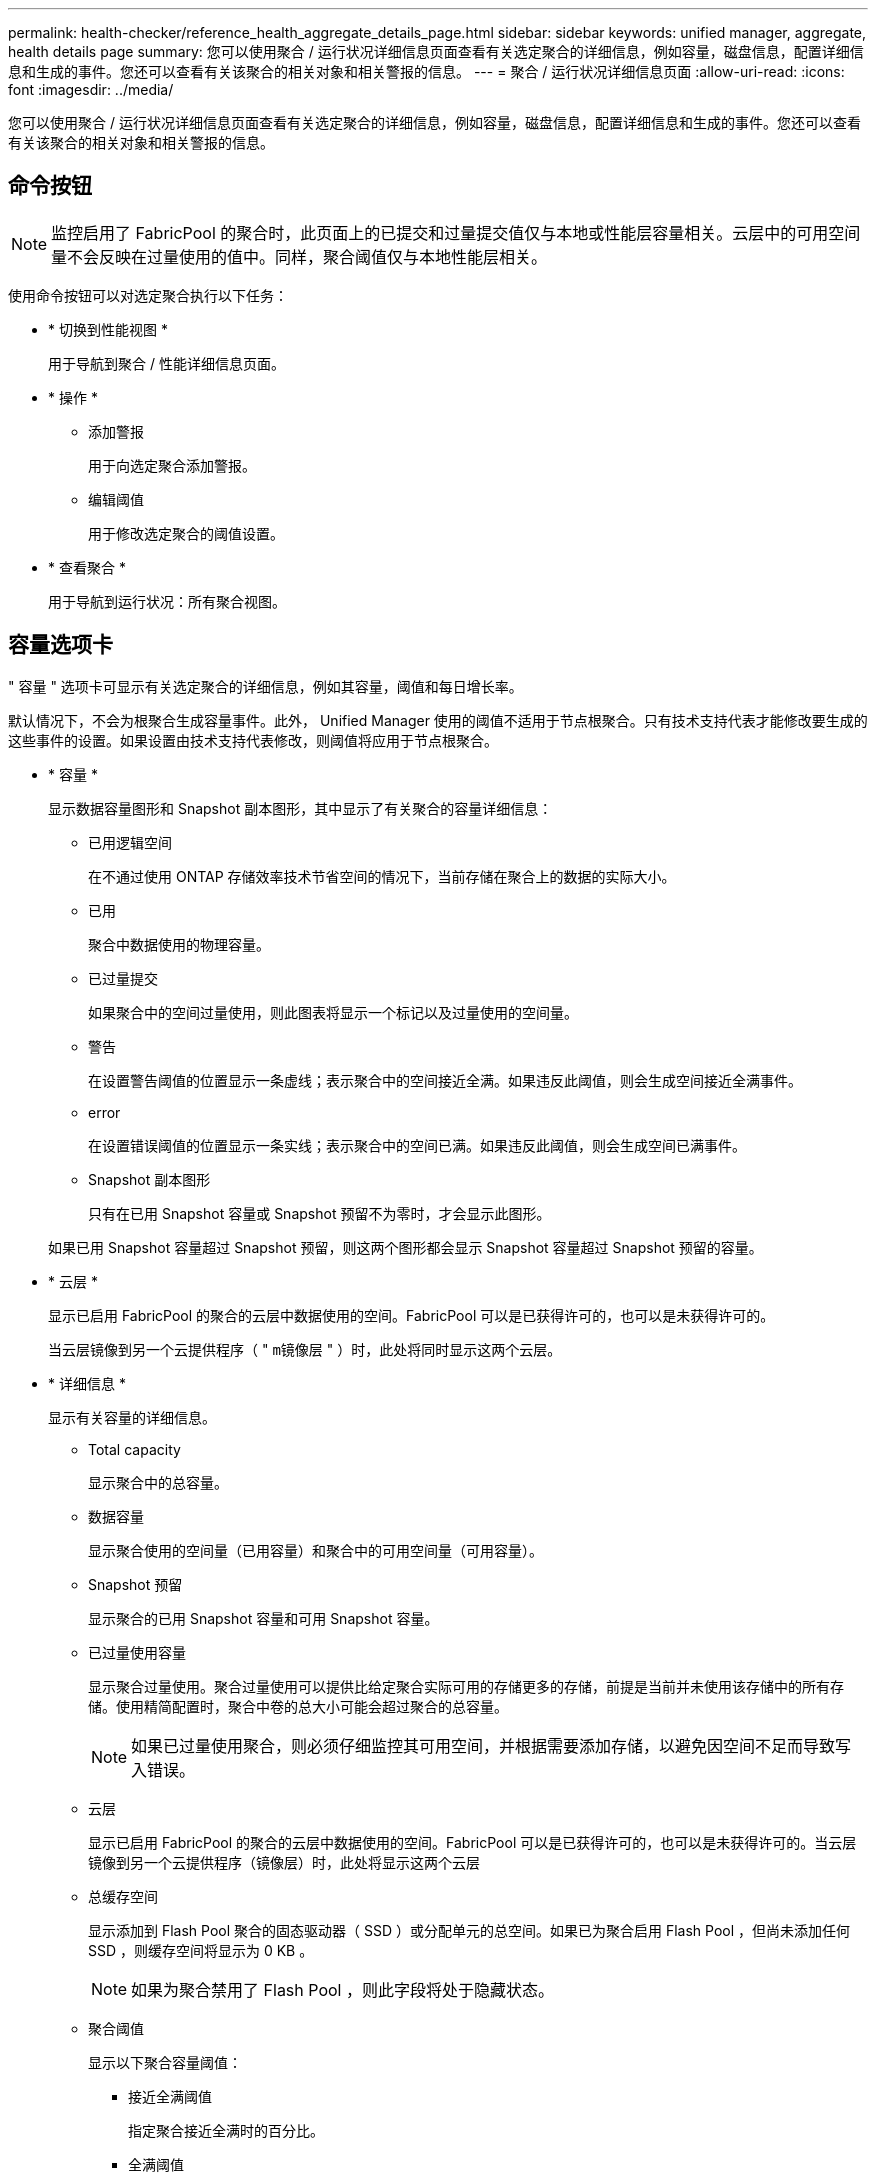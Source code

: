 ---
permalink: health-checker/reference_health_aggregate_details_page.html 
sidebar: sidebar 
keywords: unified manager, aggregate, health details page 
summary: 您可以使用聚合 / 运行状况详细信息页面查看有关选定聚合的详细信息，例如容量，磁盘信息，配置详细信息和生成的事件。您还可以查看有关该聚合的相关对象和相关警报的信息。 
---
= 聚合 / 运行状况详细信息页面
:allow-uri-read: 
:icons: font
:imagesdir: ../media/


[role="lead"]
您可以使用聚合 / 运行状况详细信息页面查看有关选定聚合的详细信息，例如容量，磁盘信息，配置详细信息和生成的事件。您还可以查看有关该聚合的相关对象和相关警报的信息。



== 命令按钮

[NOTE]
====
监控启用了 FabricPool 的聚合时，此页面上的已提交和过量提交值仅与本地或性能层容量相关。云层中的可用空间量不会反映在过量使用的值中。同样，聚合阈值仅与本地性能层相关。

====
使用命令按钮可以对选定聚合执行以下任务：

* * 切换到性能视图 *
+
用于导航到聚合 / 性能详细信息页面。

* * 操作 *
+
** 添加警报
+
用于向选定聚合添加警报。

** 编辑阈值
+
用于修改选定聚合的阈值设置。



* * 查看聚合 *
+
用于导航到运行状况：所有聚合视图。





== 容量选项卡

" 容量 " 选项卡可显示有关选定聚合的详细信息，例如其容量，阈值和每日增长率。

默认情况下，不会为根聚合生成容量事件。此外， Unified Manager 使用的阈值不适用于节点根聚合。只有技术支持代表才能修改要生成的这些事件的设置。如果设置由技术支持代表修改，则阈值将应用于节点根聚合。

* * 容量 *
+
显示数据容量图形和 Snapshot 副本图形，其中显示了有关聚合的容量详细信息：

+
** 已用逻辑空间
+
在不通过使用 ONTAP 存储效率技术节省空间的情况下，当前存储在聚合上的数据的实际大小。

** 已用
+
聚合中数据使用的物理容量。

** 已过量提交
+
如果聚合中的空间过量使用，则此图表将显示一个标记以及过量使用的空间量。

** 警告
+
在设置警告阈值的位置显示一条虚线；表示聚合中的空间接近全满。如果违反此阈值，则会生成空间接近全满事件。

** error
+
在设置错误阈值的位置显示一条实线；表示聚合中的空间已满。如果违反此阈值，则会生成空间已满事件。

** Snapshot 副本图形
+
只有在已用 Snapshot 容量或 Snapshot 预留不为零时，才会显示此图形。



+
如果已用 Snapshot 容量超过 Snapshot 预留，则这两个图形都会显示 Snapshot 容量超过 Snapshot 预留的容量。

* * 云层 *
+
显示已启用 FabricPool 的聚合的云层中数据使用的空间。FabricPool 可以是已获得许可的，也可以是未获得许可的。

+
当云层镜像到另一个云提供程序（ " `m镜像层` " ）时，此处将同时显示这两个云层。

* * 详细信息 *
+
显示有关容量的详细信息。

+
** Total capacity
+
显示聚合中的总容量。

** 数据容量
+
显示聚合使用的空间量（已用容量）和聚合中的可用空间量（可用容量）。

** Snapshot 预留
+
显示聚合的已用 Snapshot 容量和可用 Snapshot 容量。

** 已过量使用容量
+
显示聚合过量使用。聚合过量使用可以提供比给定聚合实际可用的存储更多的存储，前提是当前并未使用该存储中的所有存储。使用精简配置时，聚合中卷的总大小可能会超过聚合的总容量。

+
[NOTE]
====
如果已过量使用聚合，则必须仔细监控其可用空间，并根据需要添加存储，以避免因空间不足而导致写入错误。

====
** 云层
+
显示已启用 FabricPool 的聚合的云层中数据使用的空间。FabricPool 可以是已获得许可的，也可以是未获得许可的。当云层镜像到另一个云提供程序（镜像层）时，此处将显示这两个云层

** 总缓存空间
+
显示添加到 Flash Pool 聚合的固态驱动器（ SSD ）或分配单元的总空间。如果已为聚合启用 Flash Pool ，但尚未添加任何 SSD ，则缓存空间将显示为 0 KB 。

+
[NOTE]
====
如果为聚合禁用了 Flash Pool ，则此字段将处于隐藏状态。

====
** 聚合阈值
+
显示以下聚合容量阈值：

+
*** 接近全满阈值
+
指定聚合接近全满时的百分比。

*** 全满阈值
+
指定聚合已满时的百分比。

*** 接近过量提交阈值
+
指定聚合接近过量使用时的百分比。

*** 过量提交阈值
+
指定过量使用聚合时的百分比。



** 其他详细信息：每日增长率
+
如果最后两个样本之间的更改率持续 24 小时，则显示聚合中使用的磁盘空间。

+
例如，如果聚合在下午 2 点使用 10 GB 磁盘空间，在下午 6 点使用 12 GB 磁盘空间，则此聚合的每日增长率（ GB ）为 2 GB 。

** 卷移动
+
显示当前正在进行的卷移动操作的数量：

+
*** 卷出
+
显示要从聚合中移出的卷的数量和容量。

+
您可以单击此链接以查看更多详细信息，例如卷名称，卷要移动到的聚合，卷移动操作的状态以及估计结束时间。

*** 卷
+
显示要移入聚合的卷的数量和剩余容量。

+
您可以单击此链接查看更多详细信息，例如卷名称，从中移动卷的聚合，卷移动操作的状态以及估计结束时间。

*** 卷移动后的估计已用容量
+
显示卷移动操作完成后聚合中的估计已用空间量（以百分比以及 KB ， MB ， GB 等为单位）。





* * 容量概述 - 卷 *
+
显示提供聚合中所含卷容量信息的图形。此时将显示卷使用的空间量（已用容量）和卷中的可用空间量（可用容量）。为精简配置卷生成 " 精简配置卷空间存在风险 " 事件时，将显示卷已用空间量（已用容量）以及卷中可用但由于聚合容量问题而无法使用的空间量（不可用容量）。

+
您可以从下拉列表中选择要查看的图形。您可以对图形中显示的数据进行排序，以显示已用大小，已配置大小，可用容量，最快的每日增长率和最慢的增长率等详细信息。您可以根据聚合中包含卷的 Storage Virtual Machine （ SVM ）筛选数据。您还可以查看精简配置卷的详细信息。您可以通过将光标置于感兴趣区域上方来查看图中特定点的详细信息。默认情况下，此图显示聚合中筛选的前 30 个卷。





== 磁盘信息选项卡

显示有关选定聚合中磁盘的详细信息，包括 RAID 类型和大小以及聚合中使用的磁盘类型。此选项卡还会以图形方式显示 RAID 组以及使用的磁盘类型（例如 SAS ， ATA ， FCAL ， SSD 或 VMDISK ）。您可以通过将光标置于奇偶校验磁盘和数据磁盘上方来查看更多信息，例如磁盘的托架，磁盘架和旋转速度。

* * 数据 *
+
以图形方式显示有关专用数据磁盘，共享数据磁盘或这两者的详细信息。如果数据磁盘包含共享磁盘，则会显示共享磁盘的图形详细信息。如果数据磁盘包含专用磁盘和共享磁盘，则会显示专用数据磁盘和共享数据磁盘的图形详细信息。

+
** * RAID 详细信息 *
+
仅显示专用磁盘的 RAID 详细信息。

+
*** Type
+
显示 RAID 类型（ RAID0 ， RAID4 ， RAID-DP 或 RAID-TEC ）。

*** 组大小
+
显示 RAID 组中允许的最大磁盘数。

*** 组
+
显示聚合中的 RAID 组数量。



** * 已用磁盘 *
+
*** 有效类型
+
显示数据磁盘的类型（例如 ATA ， SATA ， FCAL ， SSD ， 或 VMDISK ）。

*** 数据磁盘
+
显示分配给聚合的数据磁盘的数量和容量。如果聚合仅包含共享磁盘，则不会显示数据磁盘详细信息。

*** 奇偶校验磁盘
+
显示分配给聚合的奇偶校验磁盘的数量和容量。如果聚合仅包含共享磁盘，则不会显示奇偶校验磁盘详细信息。

*** 共享磁盘
+
显示分配给聚合的共享数据磁盘的数量和容量。只有当聚合包含共享磁盘时，才会显示共享磁盘详细信息。



** * 备用磁盘 *
+
显示可供选定聚合中的节点使用的备用数据磁盘的磁盘有效类型，数量和容量。

+
[NOTE]
====
当聚合故障转移到配对节点时， Unified Manager 不会显示与该聚合兼容的所有备用磁盘。

====


* * SSD 缓存 *
+
提供有关专用缓存 SSD 磁盘和共享缓存 SSD 磁盘的详细信息。

+
此时将显示专用缓存 SSD 磁盘的以下详细信息：

+
** * RAID 详细信息 *
+
*** Type
+
显示 RAID 类型（ RAID0 ， RAID4 ， RAID-DP 或 RAID-TEC ）。

*** 组大小
+
显示 RAID 组中允许的最大磁盘数。

*** 组
+
显示聚合中的 RAID 组数量。



** * 已用磁盘 *
+
*** 有效类型
+
指示聚合中用于缓存的磁盘类型为 SSD 。

*** 数据磁盘
+
显示分配给聚合以进行缓存的数据磁盘的数量和容量。

*** 奇偶校验磁盘
+
显示分配给聚合以进行缓存的奇偶校验磁盘的数量和容量。



** * 备用磁盘 *
+
显示可供选定聚合中节点用于缓存的备用磁盘的磁盘有效类型，数量和容量。

+
[NOTE]
====
当聚合故障转移到配对节点时， Unified Manager 不会显示与该聚合兼容的所有备用磁盘。

====


+
提供共享缓存的以下详细信息：

+
** * 存储池 *
+
显示存储池的名称。您可以将指针移动到存储池名称上方以查看以下详细信息：

+
*** Status
+
显示存储池的状态，可以是运行状况良好或运行状况不正常。

*** 总分配量
+
显示存储池中的总分配单元和大小。

*** 分配单元大小
+
显示存储池中可分配给聚合的最小空间量。

*** Disks
+
显示用于创建存储池的磁盘数。如果存储池列中的磁盘数与该存储池的磁盘信息选项卡中显示的磁盘数不匹配，则表示一个或多个磁盘已损坏，并且存储池运行状况不正常。

*** 已用分配
+
显示聚合使用的分配单元的数量和大小。您可以单击聚合名称以查看聚合详细信息。

*** 可用分配
+
显示可用于节点的分配单元的数量和大小。您可以单击节点名称以查看聚合详细信息。



** * 已分配缓存 *
+
显示聚合使用的分配单元的大小。

** * 分配单元 *
+
显示聚合使用的分配单元数。

** * 磁盘 *
+
显示存储池中包含的磁盘数。

** * 详细信息 *
+
*** 存储池
+
显示存储池的数量。

*** 总大小
+
显示存储池的总大小。





* * 云层 *
+
如果已配置启用了 FabricPool 的聚合，则显示云层的名称，并显示已用总空间。当云层镜像到另一个云提供程序（镜像层）时，此处将显示这两个云层的详细信息





== 配置选项卡

配置选项卡可显示有关选定聚合的详细信息，例如集群节点，块类型， RAID 类型， RAID 大小和 RAID 组计数：

* * 概述 *
+
** Node
+
显示包含选定聚合的节点的名称。

** 块类型
+
显示聚合的块格式： 32 位或 64 位。

** RAID 类型
+
显示 RAID 类型（ RAID0 ， RAID4 ， RAID-DP ， RAID-TEC 或混合 RAID ）。

** RAID 大小
+
显示 RAID 组的大小。

** RAID 组
+
显示聚合中的 RAID 组数量。

** Snaplock type
+
显示聚合的 SnapLock 类型。



* * 云层 *
+
如果这是启用了 FabricPool 的聚合，则会显示云层的详细信息。某些字段因存储提供程序而异。当云层镜像到另一个云提供程序（ " `m镜像层` " ）时，此处将同时显示这两个云层。

+
** 提供程序
+
显示存储提供程序的名称，例如 StorageGRID ， Amazon S3 ， IBM 云对象存储， Microsoft Azure Cloud ， Google Cloud Storage 或 Alibaba Cloud 对象存储。

** Name
+
显示云层由 ONTAP 创建时的名称。

** 服务器
+
显示云层的 FQDN 。

** Port
+
用于与云提供商通信的端口。

** 访问密钥或帐户
+
显示云层的访问密钥或帐户。

** 容器名称
+
显示云层的分段或容器名称。

** SSL
+
显示是否为云层启用 SSL 加密。







== 历史记录区域

历史记录区域显示的图形提供了有关选定聚合容量的信息。此外，您还可以单击 * 导出 * 按钮为正在查看的图表创建 CSV 格式的报告。

您可以从历史记录窗格顶部的下拉列表中选择一种图形类型。您还可以选择 1 周， 1 个月或 1 年来查看特定时间段的详细信息。历史记录图可以帮助您确定趋势：例如，如果聚合使用量持续违反接近全满阈值，您可以采取相应的措施。

历史记录图显示以下信息：

* * 已用聚合容量（ % ） *
+
在纵轴（ y ）上以折线图的形式显示聚合中的已用容量以及基于使用情况历史记录使用聚合容量的趋势（以百分比表示）。时间段显示在水平（ x ）轴上。您可以选择一周，一个月或一年的时间段。您可以通过将光标置于特定区域上方来查看图中特定点的详细信息。您可以通过单击相应的图例来隐藏或显示折线图。例如，单击 " 已用容量 " 图例时， " 已用容量 " 图形线将处于隐藏状态。

* * 已用聚合容量与总容量 *
+
以折线图的形式，根据使用情况历史记录显示聚合容量的使用趋势，以及已用容量和总容量，以字节，千字节，兆字节为单位， 在垂直（ y ）轴上，依此类推。时间段显示在水平（ x ）轴上。您可以选择一周，一个月或一年的时间段。您可以通过将光标置于特定区域上方来查看图中特定点的详细信息。您可以通过单击相应的图例来隐藏或显示折线图。例如，单击 " 已用趋势容量 " 图例时， " 已用趋势容量 " 图形线将处于隐藏状态。

* * 已用聚合容量（ % ）与已提交容量（ % ） *
+
在纵轴（ y ）上以折线图的形式显示基于使用情况历史记录使用聚合容量的趋势，以及已提交空间。时间段显示在水平（ x ）轴上。您可以选择一周，一个月或一年的时间段。您可以通过将光标置于特定区域上方来查看图中特定点的详细信息。您可以通过单击相应的图例来隐藏或显示折线图。例如，单击 " 已提交空间 " 图例时， " 已提交空间 " 图形线将处于隐藏状态。





== 事件列表

事件列表显示有关新事件和已确认事件的详细信息：

* * 严重性 *
+
显示事件的严重性。

* * 事件 *
+
显示事件名称。

* * 触发时间 *
+
显示自事件生成以来经过的时间。如果经过的时间超过一周，则会显示生成事件的时间戳。





== 相关设备窗格

" 相关设备 " 窗格可用于查看与聚合相关的集群节点，卷和磁盘：

* *节点*
+
显示包含聚合的节点的容量和运行状况。Capacity 表示总可用容量超过可用容量。

* 节点中的 * 聚合 *
+
显示包含选定聚合的集群节点中所有聚合的数量和容量。此外，还会根据最高严重性级别显示聚合的运行状况。例如，如果集群节点包含十个聚合，其中五个聚合显示 " 警告 " 状态，其余五个聚合显示 " 严重 " 状态，则显示的状态为 " 严重 " 。

* * 卷 *
+
显示聚合中 FlexVol 卷和 FlexGroup 卷的数量和容量；此数量不包括 FlexGroup 成分卷。此外，还会根据最高严重性级别显示卷的运行状况。

* * 资源池 *
+
显示与聚合相关的资源池。

* * 磁盘 *
+
显示选定聚合中的磁盘数。





== 相关警报窗格

" 相关警报 " 窗格可用于查看为选定聚合创建的警报列表。您也可以通过单击添加警报链接来添加警报，或者通过单击警报名称来编辑现有警报。

* 相关信息 *

link:../health-checker/task_view_storage_pool_details.html["查看存储池详细信息"]
